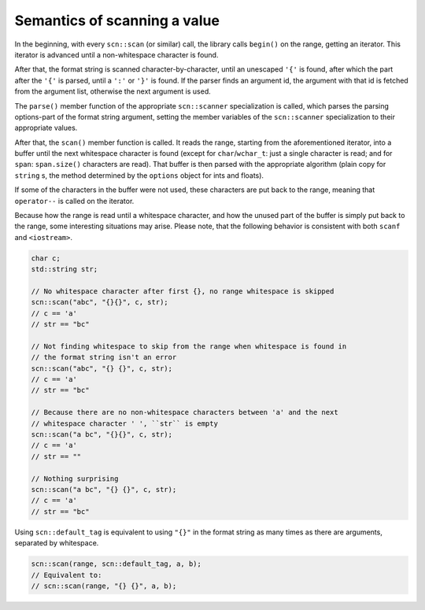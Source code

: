 =============================
Semantics of scanning a value
=============================

In the beginning, with every ``scn::scan`` (or similar) call, the
library calls ``begin()`` on the range, getting an iterator. This iterator is
advanced until a non-whitespace character is found.

After that, the format string is scanned character-by-character, until an
unescaped ``'{'`` is found, after which the part after the ``'{'`` is parsed,
until a ``':'`` or ``'}'`` is found. If the parser finds an argument id,
the argument with that id is fetched from the argument list, otherwise the
next argument is used.

The ``parse()`` member function of the appropriate ``scn::scanner``
specialization is called, which parses the parsing options-part of the format
string argument, setting the member variables of the ``scn::scanner``
specialization to their appropriate values.

After that, the ``scan()`` member function is called. It reads the range,
starting from the aforementioned iterator, into a buffer until the next
whitespace character is found (except for ``char``/``wchar_t``: just a single
character is read; and for ``span``: ``span.size()`` characters are read). That
buffer is then parsed with the appropriate algorithm (plain copy for
``string`` s, the method determined by the ``options`` object for ints and
floats).

If some of the characters in the buffer were not used, these characters are
put back to the range, meaning that ``operator--`` is called on the iterator.

Because how the range is read until a whitespace character, and how the
unused part of the buffer is simply put back to the range, some interesting
situations may arise. Please note, that the following behavior is consistent
with both ``scanf`` and ``<iostream>``.

.. code-block:: cpp

    char c;
    std::string str;

    // No whitespace character after first {}, no range whitespace is skipped
    scn::scan("abc", "{}{}", c, str);
    // c == 'a'
    // str == "bc"

    // Not finding whitespace to skip from the range when whitespace is found in
    // the format string isn't an error
    scn::scan("abc", "{} {}", c, str);
    // c == 'a'
    // str == "bc"

    // Because there are no non-whitespace characters between 'a' and the next
    // whitespace character ' ', ``str`` is empty
    scn::scan("a bc", "{}{}", c, str);
    // c == 'a'
    // str == ""

    // Nothing surprising
    scn::scan("a bc", "{} {}", c, str);
    // c == 'a'
    // str == "bc"

Using ``scn::default_tag`` is equivalent to using ``"{}"`` in the format string
as many times as there are arguments, separated by whitespace.

.. code-block:: cpp

    scn::scan(range, scn::default_tag, a, b);
    // Equivalent to:
    // scn::scan(range, "{} {}", a, b);

